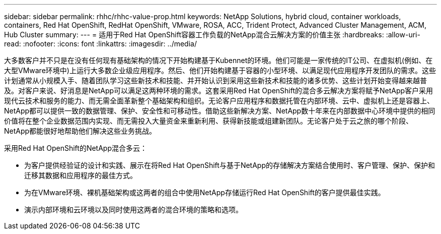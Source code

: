 ---
sidebar: sidebar 
permalink: rhhc/rhhc-value-prop.html 
keywords: NetApp Solutions, hybrid cloud, container workloads, containers, Red Hat OpenShift, RedHat OpenShift, VMware, ROSA, ACC, Trident Protect, Advanced Cluster Management, ACM, Hub Cluster 
summary:  
---
= 适用于Red Hat OpenShift容器工作负载的NetApp混合云解决方案的价值主张
:hardbreaks:
:allow-uri-read: 
:nofooter: 
:icons: font
:linkattrs: 
:imagesdir: ../media/


[role="lead"]
大多数客户并不只是在没有任何现有基础架构的情况下开始构建基于Kubennet的环境。他们可能是一家传统的IT公司、在虚拟机(例如、在大型VMware环境中)上运行大多数企业级应用程序。然后、他们开始构建基于容器的小型环境、以满足现代应用程序开发团队的需求。这些计划通常从小规模入手、随着团队学习这些新技术和技能、并开始认识到采用这些新技术和技能的诸多优势、这些计划开始变得越来越普及。对客户来说、好消息是NetApp可以满足这两种环境的需求。这套采用Red Hat OpenShift的混合多云解决方案将赋予NetApp客户采用现代云技术和服务的能力、而无需全面革新整个基础架构和组织。无论客户应用程序和数据托管在内部环境、云中、虚拟机上还是容器上、NetApp都可以提供一致的数据管理、保护、安全性和可移动性。借助这些新解决方案、NetApp数十年来在内部数据中心环境中提供的相同价值将在整个企业数据范围内实现、而无需投入大量资金来重新利用、获得新技能或组建新团队。无论客户处于云之旅的哪个阶段、NetApp都能很好地帮助他们解决这些业务挑战。

采用Red Hat OpenShift的NetApp混合多云：

* 为客户提供经验证的设计和实践、展示在将Red Hat OpenShift与基于NetApp的存储解决方案结合使用时、客户管理、保护、保护和迁移其数据和应用程序的最佳方式。
* 为在VMware环境、裸机基础架构或这两者的组合中使用NetApp存储运行Red Hat OpenShift的客户提供最佳实践。
* 演示内部环境和云环境以及同时使用这两者的混合环境的策略和选项。

